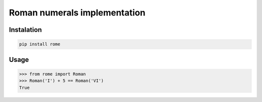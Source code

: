Roman numerals implementation
=============================


Instalation
-----------

.. code::

    pip install rome


Usage
-----

.. code:: python

    >>> from rome import Roman
    >>> Roman('I') + 5 == Roman('VI')
    True
